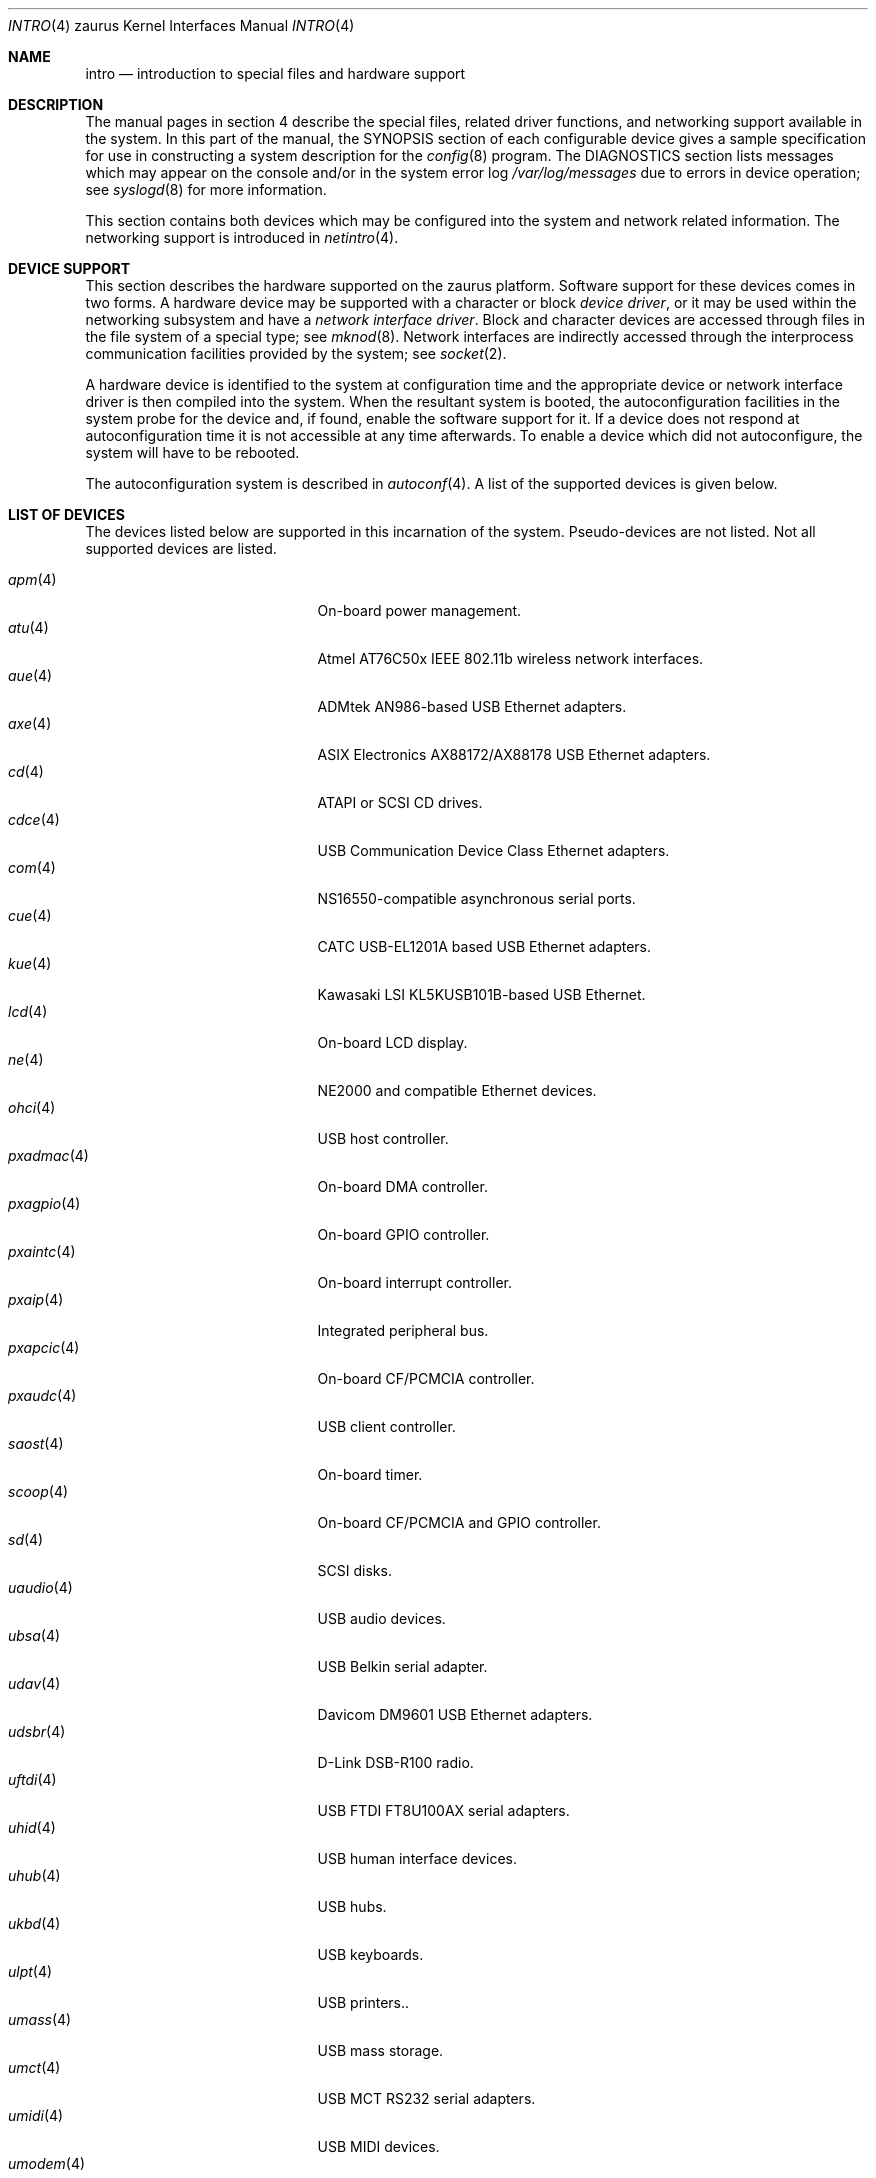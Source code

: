 .\"	$OpenBSD: src/share/man/man4/man4.zaurus/intro.4,v 1.7 2005/08/28 04:22:30 jsg Exp $
.\"
.\" Copyright (c) 1994 Christopher G. Demetriou
.\" All rights reserved.
.\"
.\" Redistribution and use in source and binary forms, with or without
.\" modification, are permitted provided that the following conditions
.\" are met:
.\" 1. Redistributions of source code must retain the above copyright
.\"    notice, this list of conditions and the following disclaimer.
.\" 2. Redistributions in binary form must reproduce the above copyright
.\"    notice, this list of conditions and the following disclaimer in the
.\"    documentation and/or other materials provided with the distribution.
.\" 3. All advertising materials mentioning features or use of this software
.\"    must display the following acknowledgement:
.\"      This product includes software developed by Christopher G. Demetriou.
.\" 3. The name of the author may not be used to endorse or promote products
.\"    derived from this software without specific prior written permission
.\"
.\" THIS SOFTWARE IS PROVIDED BY THE AUTHOR ``AS IS'' AND ANY EXPRESS OR
.\" IMPLIED WARRANTIES, INCLUDING, BUT NOT LIMITED TO, THE IMPLIED WARRANTIES
.\" OF MERCHANTABILITY AND FITNESS FOR A PARTICULAR PURPOSE ARE DISCLAIMED.
.\" IN NO EVENT SHALL THE AUTHOR BE LIABLE FOR ANY DIRECT, INDIRECT,
.\" INCIDENTAL, SPECIAL, EXEMPLARY, OR CONSEQUENTIAL DAMAGES (INCLUDING, BUT
.\" NOT LIMITED TO, PROCUREMENT OF SUBSTITUTE GOODS OR SERVICES; LOSS OF USE,
.\" DATA, OR PROFITS; OR BUSINESS INTERRUPTION) HOWEVER CAUSED AND ON ANY
.\" THEORY OF LIABILITY, WHETHER IN CONTRACT, STRICT LIABILITY, OR TORT
.\" (INCLUDING NEGLIGENCE OR OTHERWISE) ARISING IN ANY WAY OUT OF THE USE OF
.\" THIS SOFTWARE, EVEN IF ADVISED OF THE POSSIBILITY OF SUCH DAMAGE.
.\"
.Dd January 15, 2005
.Dt INTRO 4 zaurus
.Os
.Sh NAME
.Nm intro
.Nd introduction to special files and hardware support
.Sh DESCRIPTION
The manual pages in section 4 describe the special files,
related driver functions, and networking support
available in the system.
In this part of the manual, the
.Tn SYNOPSIS
section of
each configurable device gives a sample specification
for use in constructing a system description for the
.Xr config 8
program.
The
.Tn DIAGNOSTICS
section lists messages which may appear on the console
and/or in the system error log
.Pa /var/log/messages
due to errors in device operation;
see
.Xr syslogd 8
for more information.
.Pp
This section contains both devices
which may be configured into the system
and network related information.
The networking support is introduced in
.Xr netintro 4 .
.Sh DEVICE SUPPORT
This section describes the hardware supported on the zaurus platform.
Software support for these devices comes in two forms.
A hardware device may be supported with a character or block
.Em device driver ,
or it may be used within the networking subsystem and have a
.Em network interface driver .
Block and character devices are accessed through files in the file
system of a special type; see
.Xr mknod 8 .
Network interfaces are indirectly accessed through the interprocess
communication facilities provided by the system; see
.Xr socket 2 .
.Pp
A hardware device is identified to the system at configuration time
and the appropriate device or network interface driver is then compiled
into the system.
When the resultant system is booted, the autoconfiguration facilities
in the system probe for the device and, if found, enable the software
support for it.
If a device does not respond at autoconfiguration
time it is not accessible at any time afterwards.
To enable a device which did not autoconfigure,
the system will have to be rebooted.
.Pp
The autoconfiguration system is described in
.Xr autoconf 4 .
A list of the supported devices is given below.
.Sh LIST OF DEVICES
The devices listed below are supported in this incarnation of
the system.
Pseudo-devices are not listed.
.\" Devices are indicated by their functional interface.
Not all supported devices are listed.
.Pp
.Bl -tag -width lotsofletters -compact -offset indent
.It Xr apm 4
On-board power management.
.It Xr atu 4
Atmel AT76C50x IEEE 802.11b wireless network interfaces.
.It Xr aue 4
ADMtek AN986-based USB Ethernet adapters.
.It Xr axe 4
ASIX Electronics AX88172/AX88178 USB Ethernet adapters.
.It Xr cd 4
ATAPI or SCSI CD drives.
.It Xr cdce 4
USB Communication Device Class Ethernet adapters.
.It Xr com 4
NS16550-compatible asynchronous serial ports.
.\" cpu
.It Xr cue 4
CATC USB-EL1201A based USB Ethernet adapters.
.It Xr kue 4
Kawasaki LSI KL5KUSB101B-based USB Ethernet.
.It Xr lcd 4
On-board LCD display.
.It Xr ne 4
NE2000 and compatible Ethernet devices.
.It Xr ohci 4
USB host controller.
.It Xr pxadmac 4
On-board DMA controller.
.It Xr pxagpio 4
On-board GPIO controller.
.It Xr pxaintc 4
On-board interrupt controller.
.It Xr pxaip 4
Integrated peripheral bus.
.It Xr pxapcic 4
On-board CF/PCMCIA controller.
.It Xr pxaudc 4
USB client controller.
.It Xr saost 4
On-board timer.
.It Xr scoop 4
On-board CF/PCMCIA and GPIO controller.
.It Xr sd 4
SCSI disks.
.It Xr uaudio 4
USB audio devices.
.It Xr ubsa 4
USB Belkin serial adapter.
.It Xr udav 4
Davicom DM9601 USB Ethernet adapters.
.It Xr udsbr 4
D-Link DSB-R100 radio.
.It Xr uftdi 4
USB FTDI FT8U100AX serial adapters.
.It Xr uhid 4
USB human interface devices.
.It Xr uhub 4
USB hubs.
.It Xr ukbd 4
USB keyboards.
.It Xr ulpt 4
USB printers..
.It Xr umass 4
USB mass storage.
.It Xr umct 4
USB MCT RS232 serial adapters.
.It Xr umidi 4
USB MIDI devices.
.It Xr umodem 4
USB modems.
.It Xr ums 4
USB mouses.
.It Xr upl 4
Prolific PL2301/PL2302-based host-to-host USB connectors.
.It Xr uplcom 4
USB Prolific PL2303 serial adapters.
.It Xr ural 4
Ralink Technology RT2500 USB 2.0 IEEE 802.11a/b/g wireless network adapters.
.It Xr urio 4
Diamond Multimedia Rio 500.
.It Xr url 4
Realtek RTL8150L USB Ethernet adapters.
.It Xr uscanner 4
USB scanners.
.It Xr usscanner 4
USB SCSI scanners.
.It Xr uvisor 4
Handspring Visor.
.It Xr uvscom 4
USB SUNTAC Slipper U VS-10U serial adapter.
.It Xr wd 4
IDE disks.
.It Xr wdc 4
IDE disk controller.
.It Xr wi 4
WaveLAN/IEEE, PRISM 2-3 and Spectrum24 IEEE 802.11b wireless network adapters.
.It Xr zaudio 4
On-board audio.
.It Xr zkbd 4
System keyboard.
.It Xr zssp 4
SSP for inter-chip communication.
.It Xr zts 4
System touch-screen.
.El
.Sh SEE ALSO
.Xr autoconf 4 ,
.Xr config 8
.Sh HISTORY
The
zaurus
.Nm intro
first appeared in
.Ox 3.7 .
